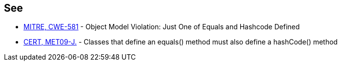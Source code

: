 == See

* http://cwe.mitre.org/data/definitions/581.html[MITRE, CWE-581] - Object Model Violation: Just One of Equals and Hashcode Defined
* https://wiki.sei.cmu.edu/confluence/x/7DVGBQ[CERT, MET09-J.] - Classes that define an equals() method must also define a hashCode() method
